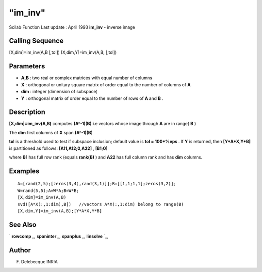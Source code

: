 ====
"im_inv"
====

Scilab Function Last update : April 1993
**im_inv** - inverse image



Calling Sequence
~~~~~~~~~~~~~~~~

[X,dim]=im_inv(A,B [,tol])
[X,dim,Y]=im_inv(A,B, [,tol])




Parameters
~~~~~~~~~~


+ **A,B** : two real or complex matrices with equal number of columns
+ **X** : orthogonal or unitary square matrix of order equal to the
  number of columns of **A**
+ **dim** : integer (dimension of subspace)
+ **Y** : orthogonal matrix of order equal to the number of rows of
  **A** and **B** .




Description
~~~~~~~~~~~

**[X,dim]=im_inv(A,B)** computes **(A^-1)(B)** i.e vectors whose image
through **A** are in range( **B** )

The **dim** first columns of **X** span **(A^-1)(B)**

**tol** is a threshold used to test if subspace inclusion; default
value is **tol = 100*%eps** . If **Y** is returned, then
**[Y*A*X,Y*B]** is partitioned as follows: **[A11,A12;0,A22]** ,
**[B1;0]**

where **B1** has full row rank (equals **rank(B)** ) and **A22** has
full column rank and has **dim** columns.



Examples
~~~~~~~~


::

    
    
    A=[rand(2,5);[zeros(3,4),rand(3,1)]];B=[[1,1;1,1];zeros(3,2)];
    W=rand(5,5);A=W*A;B=W*B;
    [X,dim]=im_inv(A,B)
    svd([A*X(:,1:dim),B])   //vectors A*X(:,1:dim) belong to range(B)
    [X,dim,Y]=im_inv(A,B);[Y*A*X,Y*B]
     
      




See Also
~~~~~~~~

` **rowcomp** `_,` **spaninter** `_,` **spanplus** `_,` **linsolve**
`_,



Author
~~~~~~

F. Delebecque INRIA

.. _
      : ://./linear/spaninter.htm
.. _
      : ://./linear/linsolve.htm
.. _
      : ://./linear/spanplus.htm
.. _
      : ://./linear/rowcomp.htm


